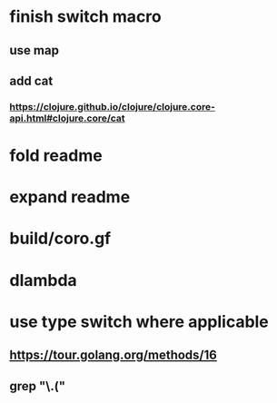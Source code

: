 * finish switch macro
** use map
** add cat
*** https://clojure.github.io/clojure/clojure.core-api.html#clojure.core/cat
* fold readme
* expand readme
* build/coro.gf
* dlambda
* use type switch where applicable
** https://tour.golang.org/methods/16
** grep "\.("
